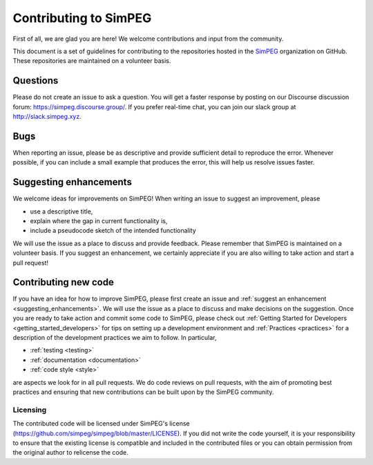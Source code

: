 .. _contributing:

Contributing to SimPEG
=======================

First of all, we are glad you are here! We welcome contributions and input
from the community.

This document is a set of guidelines for contributing to the repositories
hosted in the `SimPEG <https://github.com/simpeg>`_ organization on GitHub.
These repositories are maintained on a volunteer basis.


.. _questions:

Questions
---------

Please do not create an issue to ask a question. You will get a faster
response by posting on our Discourse discussion forum:
https://simpeg.discourse.group/. If you prefer real-time chat,
you can join our slack group at http://slack.simpeg.xyz.

.. _bugs:


Bugs
----

When reporting an issue, please be as descriptive and provide sufficient
detail to reproduce the error. Whenever possible, if you can include a small
example that produces the error, this will help us resolve issues faster.


.. _suggesting_enhancements:

Suggesting enhancements
-----------------------

We welcome ideas for improvements on SimPEG! When writing an issue to suggest
an improvement, please

- use a descriptive title,
- explain where the gap in current functionality is,
- include a pseudocode sketch of the intended functionality

We will use the issue as a place to discuss and provide feedback. Please
remember that SimPEG is maintained on a volunteer basis. If you suggest an
enhancement, we certainly appreciate if you are also willing to take action
and start a pull request!


.. _contributing_new_code:

Contributing new code
---------------------

If you have an idea for how to improve SimPEG, please first create an issue
and :ref:`suggest an enhancement <suggesting_enhancements>`. We will use the
issue as a place to discuss and make decisions on the suggestion. Once you are
ready to take action and commit some code to SimPEG, please check out
:ref:`Getting Started for Developers <getting_started_developers>` for
tips on setting up a development environment and :ref:`Practices <practices>`
for a description of the development practices we aim to follow. In particular,

- :ref:`testing <testing>`
- :ref:`documentation <documentation>`
- :ref:`code style <style>`

are aspects we look for in all pull requests. We do code reviews on pull
requests, with the aim of promoting best practices and ensuring that new
contributions can be built upon by the SimPEG community.


Licensing
*********

The contributed code will be licensed under SimPEG's license
(https://github.com/simpeg/simpeg/blob/master/LICENSE). If you did not write
the code yourself, it is your responsibility to ensure that the existing
license is compatible and included in the contributed files or you can obtain
permission from the original author to relicense the code.





